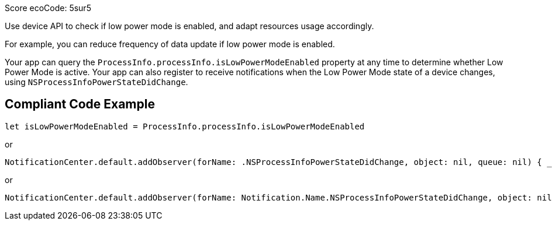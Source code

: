 Score ecoCode: 5sur5

Use device API to check if low power mode is enabled, and adapt resources usage accordingly.

For example, you can reduce frequency of data update if low power mode is enabled.

Your app can query the `ProcessInfo.processInfo.isLowPowerModeEnabled` property at any time to determine whether Low Power Mode is active. Your app can also register to receive notifications when the Low Power Mode state of a device changes, using `NSProcessInfoPowerStateDidChange`.

## Compliant Code Example

```swift
let isLowPowerModeEnabled = ProcessInfo.processInfo.isLowPowerModeEnabled
```

or

```swift
NotificationCenter.default.addObserver(forName: .NSProcessInfoPowerStateDidChange, object: nil, queue: nil) { _ in }
```

or

```swift
NotificationCenter.default.addObserver(forName: Notification.Name.NSProcessInfoPowerStateDidChange, object: nil, queue: nil) { _ in }
```
